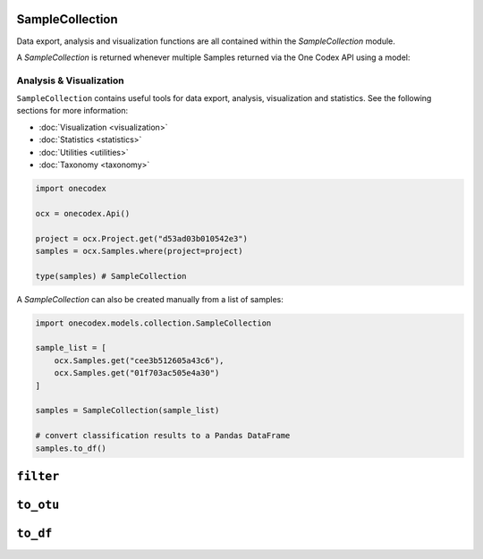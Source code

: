 SampleCollection
----------------

Data export, analysis and visualization functions are all contained within the
`SampleCollection` module.

A `SampleCollection` is returned whenever multiple Samples returned via the One
Codex API using a model:

Analysis & Visualization
^^^^^^^^^^^^^^^^^^^^^^^^

``SampleCollection`` contains useful tools for data export, analysis,
visualization and statistics. See the following sections for more information:

- :doc:`Visualization <visualization>`
- :doc:`Statistics <statistics>`
- :doc:`Utilities <utilities>`
- :doc:`Taxonomy <taxonomy>`

.. code-block:: python

   import onecodex

   ocx = onecodex.Api()

   project = ocx.Project.get("d53ad03b010542e3")
   samples = ocx.Samples.where(project=project)

   type(samples) # SampleCollection


A `SampleCollection` can also be created manually from a list of samples:

.. code-block:: python

   import onecodex.models.collection.SampleCollection

   sample_list = [
       ocx.Samples.get("cee3b512605a43c6"),
       ocx.Samples.get("01f703ac505e4a30")
   ]

   samples = SampleCollection(sample_list)

   # convert classification results to a Pandas DataFrame
   samples.to_df()


``filter``
----------

.. automethod:: onecodex.models.collection.SampleCollection.filter

``to_otu``
----------

.. automethod:: onecodex.models.collection.SampleCollection.to_otu

``to_df``
---------

.. automethod:: onecodex.models.collection.SampleCollection.to_df
